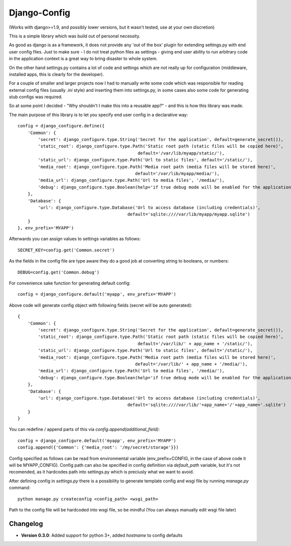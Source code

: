 =============
Django-Config
=============

(Works with django>=1.9, and possibly lower versions, but it wasn't tested, use at your own discretion)

This is a simple library which was build out of personal necessity.

As good as django is as a framework, it does not provide any 'out of the box' plugin for
extending settings.py with end user config files. Just to make sure - I do not treat python files as 
settings - giving end user ability to run arbitrary code in the application context is a great
way to bring disaster to whole system.

On the other hand settings.py contains a lot of code and settings which are not really up
for configuration (middleware, installed apps, this is clearly for the developer).

For a couple of smaller and larger projects now I had to manually write some code which was
responsible for reading external config files (usually `.ini` style) and inserting them into
settings.py, in some cases also some code for generating stub configs was required.

So at some point I decided - "Why shouldn't I make this into a reusable app?" - and this is how
this library was made.


The main purpose of this library is to let you specify end user config in a declarative way: ::

    config = django_configure.define({
        'Common': {
            'secret': django_configure.type.String('Secret for the application', default=generate_secret()),
            'static_root': django_configure.type.Path('Static root path (static files will be copied here)',
                                                   default='/var/lib/myapp/static/'),
            'static_url': django_configure.type.Path('Url to static files', default='/static/'),
            'media_root': django_configure.type.Path('Media root path (media files will be stored here)',
                                                  default='/var/lib/myapp/media/'),
            'media_url': django_configure.type.Path('Url to media files', '/media/'),
            'debug': django_configure.type.Boolean(help='if true debug mode will be enabled for the application, do not switch this in production', default=False)
        },
        'Database': {
            'url': django_configure.type.Database('Url to access database (including credentials)',
                                               default='sqlite:////var/lib/myapp/myapp.sqlite')
        }
    }, env_prefix='MYAPP')


Afterwards you can assign values to settings variables as follows: ::

    SECRET_KEY=config.get('Common.secret')

As the fields in the config file are type aware they do a good job at converting string to booleans, or numbers::

    DEBUG=config.get('Common.debug')


For convenience sake function for generating default config: ::

    config = django_configure.default('myapp', env_prefix='MYAPP')


Above code will generate config object with following fields (secret will be auto generated): ::

    {
        'Common': {
            'secret': django_configure.type.String('Secret for the application', default=generate_secret()),
            'static_root': django_configure.type.Path('Static root path (static files will be copied here)',
                                                   default='/var/lib/' + app_name + '/static/'),
            'static_url': django_configure.type.Path('Url to static files', default='/static/'),
            'media_root': django_configure.type.Path('Media root path (media files will be stored here)',
                                                  default='/var/lib/' + app_name + '/media/'),
            'media_url': django_configure.type.Path('Url to media files', '/media/'),
            'debug': django_configure.type.Boolean(help='if true debug mode will be enabled for the application, do not switch this in production', default=False)
        },
        'Database': {
            'url': django_configure.type.Database('Url to access database (including credentials)',
                                               default='sqlite:////var/lib/'+app_name+'/'+app_name+'.sqlite')
        }
    }


You can redefine / append parts of this via `config.append(additional_field)`: ::

    config = django_configure.default('myapp', env_prefix='MYAPP')
    config.append({'Common': {'media_root': '/my/secret/storage'}})


Config specified as follows can be read from environmental variable (env_prefix+CONFIG, in the case
of above code it will be MYAPP_CONFIG). Config path can also be specified in config definition via
`default_path` variable, but it's not recomended, as it hardcodes path into settings.py which is 
preciusly what we want to avoid.

After defining config in `settings.py` there is a possibility to generate template config and wsgi file
by running `manage.py` command: ::

    python manage.py createconfig <config_path> <wsgi_path>


Path to the config file will be hardcoded into wsgi file, so be mindful (You can always manually edit
wsgi file later)


Changelog
---------

* **Version 0.3.0**: Added support for python 3+, added `hostname` to config defaults